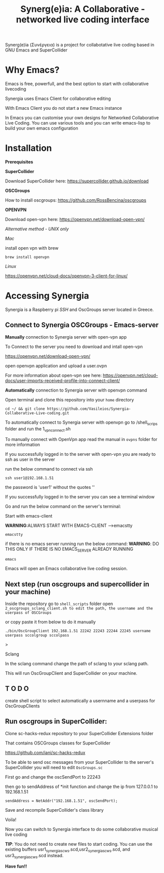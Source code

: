 #+TITLE: Synerg(e)ia: A Collaborative - networked live coding interface

Synerg(e)ia (Συνέργεια) is a project for collabotative live coding based in GNU Emacs and SuperCollider

* Why Emacs?

Emacs is free, powerfull, and the best option to start with collaborative livecoding

Synergia uses Emacs Client for collaborative editing

With Emacs Client you do not start a new Emacs instance

In Emacs you can customise your own designs for Networked Collaborative Live
Coding. You can use various tools and you can write emacs-lisp to build your own emacs configuration

* Installation

*Prerequisites*

*SuperCollider*

Download SuperCollider here: https://supercollider.github.io/download

*OSCGroups*

How to install oscgroups: https://github.com/RossBencina/oscgroups

*OPENVPN*

Download open-vpn here: https://openvpn.net/download-open-vpn/

/Alternative method - UNIX only/

/Mac/

install open vpn with brew

#+begin_src
brew install openvpn
#+end_src

/Linux/

https://openvpn.net/cloud-docs/openvpn-3-client-for-linux/

* Accessing Synergia

Synergia is a Raspberry pi /SSH/ and OscGroups server located in Greece.

** Connect to Synergia OSCGroups - Emacs-server

*Manually* connection to Synergia server with open-vpn app

To Connect to the server you need to download and intall open-vpn

https://openvpn.net/download-open-vpn/

open openvpn application and upload a user.ovpn

For more information about open-vpn see here: https://openvpn.net/cloud-docs/user-imports-received-profile-into-connect-client/

*Automatically* connection to Synergia server with openvpn command

Open terminal and clone this repository into your =home= directory

#+begin_src
cd ~/ && git clone https://github.com/Vasileios/Synergia-Collaborative-Live-coding.git
#+end_src

To automatically connect to Synergia server with openvpn go to /shell_scrips
folder and run the 1_vpn_connect.sh

To manually connect with OpenVpn app read the manual in =ovpns= folder for more information

If you successfully logged in to the server with open-vpn you are ready to ssh as user in the server

run the below command to connect via ssh

#+begin_src
ssh user1@192.168.1.51
#+end_src

the password is 'user1' without the quotes ''

If you successfully logged in to the server you can see a terminal window

Go and run the below command on the server's terminal:

Start with emacs-client

*WARNING*:ALWAYS START WITH EMACS-CLIENT -->emacstty
#+begin_src
emacstty
#+end_src

if there is no emacs server running run the below command:
*WARNING*: DO THIS ONLY IF THERE IS NO EMACS_SERVER ALREADY RUNNING
#+begin_src
emacs
#+end_src

Emacs will open an Emacs collaborative live coding session.

** Next step (run oscgroups and supercollider in your machine)

Inside the repository go to =shell_scripts= folder open
=2_oscgroups_sclang_client.sh to edit the path, the username and the userpass of OSCGroups=

or copy paste it from below to do it manually

#+begin_src
./bin/OscGroupClient 192.168.1.51 22242 22243 22244 22245 username userpass sccolgroup sccolpass
#+end_src>

Sclang

In the sclang command change the path of sclang to your sclang path.

This will run
OscGroupClient and SuperCollider on your
machine.

** T O D O

create shell script to select automatically a usernname and a userpass for OscGroupClients

** Run oscgroups in SuperCollider:

Clone sc-hacks-redux repository to your SuperCollider Extensions folder

That contains OSCGroups classes for SuperCollider

https://github.com/iani/sc-hacks-redux

To be able to send osc messages from your SuperCollider to the server's SuperCollider you will need to edit =OscGroups.sc=

First go and change the oscSendPort to 22243

then go to sendAddress of *init function and change the ip from 127.0.0.1 to 192.168.1.51

#+begin_src
sendAddress = NetAddr("192.168.1.51", oscSendPort);
#+end_src

Save and recompile SuperCollider's class library

Voila!

Now you can switch to Synergia interface to do some collaborative musical live coding

*TIP*: You do not need to create new files to start coding. You can use
the existing buffers usr1_synergia_scws.scd,usr2_synergia_scws.scd, and usr3_synergia_scws.scd instead.

*Have fun!!*
